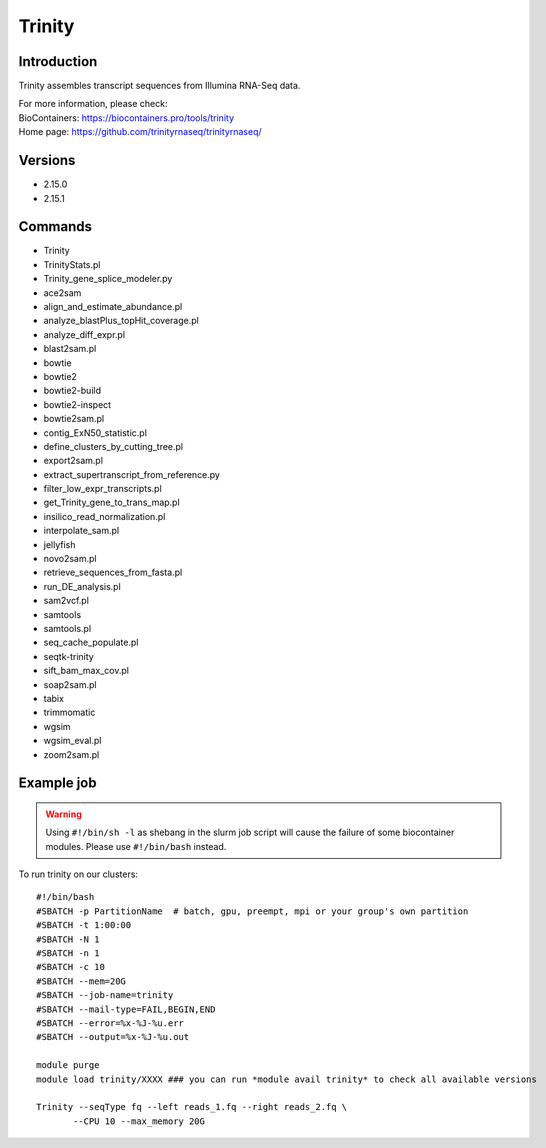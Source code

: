 .. _backbone-label:

Trinity
==============================

Introduction
~~~~~~~~
Trinity assembles transcript sequences from Illumina RNA-Seq data.


| For more information, please check:
| BioContainers: https://biocontainers.pro/tools/trinity 
| Home page: https://github.com/trinityrnaseq/trinityrnaseq/

Versions
~~~~~~~~
- 2.15.0
- 2.15.1

Commands
~~~~~~~
- Trinity
- TrinityStats.pl
- Trinity_gene_splice_modeler.py
- ace2sam
- align_and_estimate_abundance.pl
- analyze_blastPlus_topHit_coverage.pl
- analyze_diff_expr.pl
- blast2sam.pl
- bowtie
- bowtie2
- bowtie2-build
- bowtie2-inspect
- bowtie2sam.pl
- contig_ExN50_statistic.pl
- define_clusters_by_cutting_tree.pl
- export2sam.pl
- extract_supertranscript_from_reference.py
- filter_low_expr_transcripts.pl
- get_Trinity_gene_to_trans_map.pl
- insilico_read_normalization.pl
- interpolate_sam.pl
- jellyfish
- novo2sam.pl
- retrieve_sequences_from_fasta.pl
- run_DE_analysis.pl
- sam2vcf.pl
- samtools
- samtools.pl
- seq_cache_populate.pl
- seqtk-trinity
- sift_bam_max_cov.pl
- soap2sam.pl
- tabix
- trimmomatic
- wgsim
- wgsim_eval.pl
- zoom2sam.pl

Example job
~~~~~
.. warning::
    Using ``#!/bin/sh -l`` as shebang in the slurm job script will cause the failure of some biocontainer modules. Please use ``#!/bin/bash`` instead.

To run trinity on our clusters::

 #!/bin/bash
 #SBATCH -p PartitionName  # batch, gpu, preempt, mpi or your group's own partition
 #SBATCH -t 1:00:00
 #SBATCH -N 1
 #SBATCH -n 1
 #SBATCH -c 10
 #SBATCH --mem=20G
 #SBATCH --job-name=trinity
 #SBATCH --mail-type=FAIL,BEGIN,END
 #SBATCH --error=%x-%J-%u.err
 #SBATCH --output=%x-%J-%u.out

 module purge
 module load trinity/XXXX ### you can run *module avail trinity* to check all available versions

 Trinity --seqType fq --left reads_1.fq --right reads_2.fq \
        --CPU 10 --max_memory 20G
